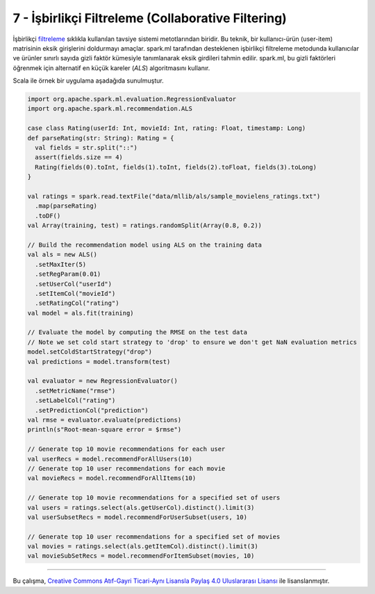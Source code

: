 ***************************************************
7 - İşbirlikçi Filtreleme (Collaborative Filtering)
***************************************************
İşbirlikçi `filtreleme`_ sıklıkla kullanılan tavsiye sistemi metotlarından 
biridir. Bu teknik, bir kullanıcı-ürün (user-item) matrisinin eksik 
girişlerini doldurmayı amaçlar. spark.ml tarafından desteklenen işbirlikçi 
filtreleme metodunda kullanıcılar ve ürünler sınırlı sayıda gizli faktör 
kümesiyle tanımlanarak eksik girdileri tahmin edilir. spark.ml, bu gizli 
faktörleri öğrenmek için alternatif en küçük kareler (*ALS*) algoritmasını 
kullanır.

Scala ile örnek bir uygulama aşadağıda sunulmuştur. 

.. code-block:: scala

 import org.apache.spark.ml.evaluation.RegressionEvaluator
 import org.apache.spark.ml.recommendation.ALS

 case class Rating(userId: Int, movieId: Int, rating: Float, timestamp: Long)
 def parseRating(str: String): Rating = {
   val fields = str.split("::")
   assert(fields.size == 4)
   Rating(fields(0).toInt, fields(1).toInt, fields(2).toFloat, fields(3).toLong)
 }

 val ratings = spark.read.textFile("data/mllib/als/sample_movielens_ratings.txt")
   .map(parseRating)
   .toDF()
 val Array(training, test) = ratings.randomSplit(Array(0.8, 0.2))

 // Build the recommendation model using ALS on the training data
 val als = new ALS()
   .setMaxIter(5)
   .setRegParam(0.01)
   .setUserCol("userId")
   .setItemCol("movieId")
   .setRatingCol("rating")
 val model = als.fit(training)

 // Evaluate the model by computing the RMSE on the test data
 // Note we set cold start strategy to 'drop' to ensure we don't get NaN evaluation metrics
 model.setColdStartStrategy("drop")
 val predictions = model.transform(test)
 
 val evaluator = new RegressionEvaluator()
   .setMetricName("rmse")
   .setLabelCol("rating")
   .setPredictionCol("prediction")
 val rmse = evaluator.evaluate(predictions)
 println(s"Root-mean-square error = $rmse")
 
 // Generate top 10 movie recommendations for each user
 val userRecs = model.recommendForAllUsers(10)
 // Generate top 10 user recommendations for each movie
 val movieRecs = model.recommendForAllItems(10)
 
 // Generate top 10 movie recommendations for a specified set of users
 val users = ratings.select(als.getUserCol).distinct().limit(3)
 val userSubsetRecs = model.recommendForUserSubset(users, 10)
 
 // Generate top 10 user recommendations for a specified set of movies
 val movies = ratings.select(als.getItemCol).distinct().limit(3)
 val movieSubSetRecs = model.recommendForItemSubset(movies, 10)

----------

|CreativeCommonsLicense| Bu çalışma,  `Creative Commons Atıf-Gayri 
Ticari-Aynı Lisansla Paylaş 4.0 Uluslararası Lisansı`_ ile lisanslanmıştır.
 
.. _Creative Commons Atıf-Gayri Ticari-Aynı Lisansla Paylaş 4.0 Uluslararası Lisansı: http://creativecommons.org/licenses/by-nc-sa/4.0/
.. |CreativeCommonsLicense| image:: https://i.creativecommons.org/l/by-nc-sa/4.0/88x31.png 
.. _filtreleme: http://spark.apache.org/docs/latest/ml-collaborative-filtering.html